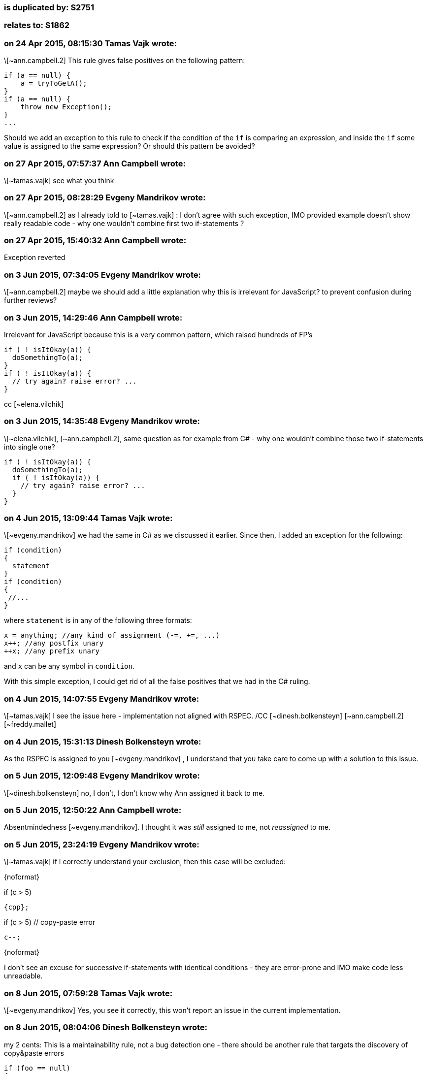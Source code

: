 === is duplicated by: S2751

=== relates to: S1862

=== on 24 Apr 2015, 08:15:30 Tamas Vajk wrote:
\[~ann.campbell.2] This rule gives false positives on the following pattern:

----
if (a == null) {
    a = tryToGetA();
}
if (a == null) {
    throw new Exception();
}
...
----

Should we add an exception to this rule to check if the condition of the ``++if++`` is comparing an expression, and inside the ``++if++`` some value is assigned to the same expression? Or should this pattern be avoided?

=== on 27 Apr 2015, 07:57:37 Ann Campbell wrote:
\[~tamas.vajk] see what you think

=== on 27 Apr 2015, 08:28:29 Evgeny Mandrikov wrote:
\[~ann.campbell.2] as I already told to [~tamas.vajk] : I don't agree with such exception, IMO provided example doesn't show really readable code - why one wouldn't combine first two if-statements ?

=== on 27 Apr 2015, 15:40:32 Ann Campbell wrote:
Exception reverted

=== on 3 Jun 2015, 07:34:05 Evgeny Mandrikov wrote:
\[~ann.campbell.2] maybe we should add a little explanation why this is irrelevant for JavaScript? to prevent confusion during further reviews?

=== on 3 Jun 2015, 14:29:46 Ann Campbell wrote:
Irrelevant for JavaScript because this is a very common pattern, which raised hundreds of FP's

----
if ( ! isItOkay(a)) {
  doSomethingTo(a);
}
if ( ! isItOkay(a)) {
  // try again? raise error? ...
}
----
cc [~elena.vilchik]

=== on 3 Jun 2015, 14:35:48 Evgeny Mandrikov wrote:
\[~elena.vilchik], [~ann.campbell.2], same question as for example from C# - why one wouldn't combine those two if-statements into single one?

----
if ( ! isItOkay(a)) {
  doSomethingTo(a);
  if ( ! isItOkay(a)) {
    // try again? raise error? ...
  }
}
----

=== on 4 Jun 2015, 13:09:44 Tamas Vajk wrote:
\[~evgeny.mandrikov] we had the same in C# as we discussed it earlier. Since then, I added an exception for the following:

----
if (condition)
{
  statement
}
if (condition)
{
 //...
}
----

where ``++statement++`` is in any of the following three formats:

----
x = anything; //any kind of assignment (-=, +=, ...)
x++; //any postfix unary
++x; //any prefix unary
----
and ``++x++`` can be any symbol in ``++condition++``.


With this simple exception, I could get rid of all the false positives that we had in the C# ruling.



=== on 4 Jun 2015, 14:07:55 Evgeny Mandrikov wrote:
\[~tamas.vajk] I see the issue here - implementation not aligned with RSPEC. /CC [~dinesh.bolkensteyn] [~ann.campbell.2] [~freddy.mallet]

=== on 4 Jun 2015, 15:31:13 Dinesh Bolkensteyn wrote:
As the RSPEC is assigned to you [~evgeny.mandrikov] , I understand that you take care to come up with a solution to this issue.

=== on 5 Jun 2015, 12:09:48 Evgeny Mandrikov wrote:
\[~dinesh.bolkensteyn] no, I don't, I don't know why Ann assigned it back to me.

=== on 5 Jun 2015, 12:50:22 Ann Campbell wrote:
Absentmindedness [~evgeny.mandrikov]. I thought it was _still_ assigned to me, not _reassigned_ to me.

=== on 5 Jun 2015, 23:24:19 Evgeny Mandrikov wrote:
\[~tamas.vajk] if I correctly understand your exclusion, then this case will be excluded:

{noformat}

if (c > 5)

  {cpp};

if (c > 5) // copy-paste error

  c--;

{noformat}

I don't see an excuse for successive if-statements with identical conditions - they are error-prone and IMO make code less unreadable.



=== on 8 Jun 2015, 07:59:28 Tamas Vajk wrote:
\[~evgeny.mandrikov] Yes, you see it correctly, this won't report an issue in the current implementation.

=== on 8 Jun 2015, 08:04:06 Dinesh Bolkensteyn wrote:
my 2 cents: This is a maintainability rule, not a bug detection one - there should be another rule that targets the discovery of copy&paste errors


----
if (foo == null)
{
  foo = GetFoo1();
}

if (foo == null)
{
  foo = GetFoo2();
}
----

this could be refactored into:


----
if (foo == null)
{
  foo = GetFoo1();
  if (foo == null)
  {
    foo = GetFoo2();
  }
}
----

but there clearly is no bug here...

=== on 8 Jun 2015, 08:43:28 Dinesh Bolkensteyn wrote:
Let's discuss IRL

=== on 24 Jun 2015, 19:07:24 Ann Campbell wrote:
\[~tamas.vajk], [~evgeny.mandrikov], [~dinesh.bolkensteyn] where do we stand on this rule? FYI, I've just upgraded severity to Critical since I'm pretty sure we want to keep the 'bug' tag.

=== on 25 Jun 2015, 13:01:35 Tamas Vajk wrote:
\[~ann.campbell.2], I've added an exception to this rule in the C# substask.

=== on 3 Sep 2015, 13:51:39 Ann Campbell wrote:
Downgraded from Critical/bug/Reliability to Major/suspicious/Maintainability and exception added after discussion with [~freddy.mallet], [~tamas.vajk], [~ann.campbell.2]

